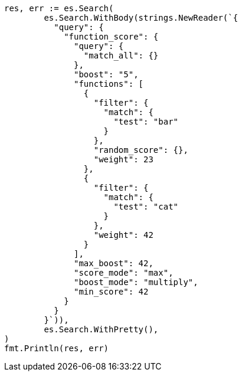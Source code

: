 // Generated from query-dsl-function-score-query_edcfadbfb14d97a2f5e6e21ef7039818_test.go
//
[source, go]
----
res, err := es.Search(
	es.Search.WithBody(strings.NewReader(`{
	  "query": {
	    "function_score": {
	      "query": {
	        "match_all": {}
	      },
	      "boost": "5",
	      "functions": [
	        {
	          "filter": {
	            "match": {
	              "test": "bar"
	            }
	          },
	          "random_score": {},
	          "weight": 23
	        },
	        {
	          "filter": {
	            "match": {
	              "test": "cat"
	            }
	          },
	          "weight": 42
	        }
	      ],
	      "max_boost": 42,
	      "score_mode": "max",
	      "boost_mode": "multiply",
	      "min_score": 42
	    }
	  }
	}`)),
	es.Search.WithPretty(),
)
fmt.Println(res, err)
----
